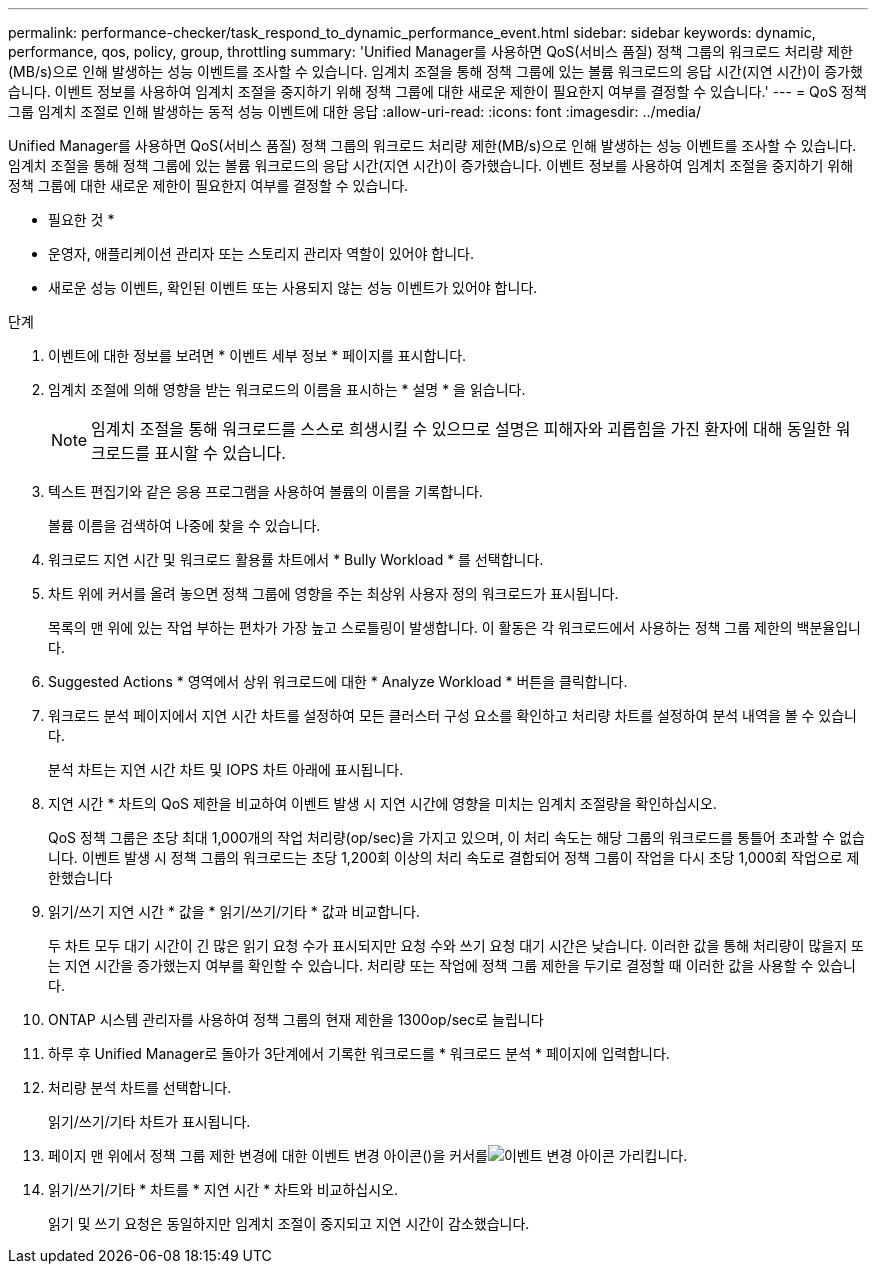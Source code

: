 ---
permalink: performance-checker/task_respond_to_dynamic_performance_event.html 
sidebar: sidebar 
keywords: dynamic, performance, qos, policy, group, throttling 
summary: 'Unified Manager를 사용하면 QoS(서비스 품질) 정책 그룹의 워크로드 처리량 제한(MB/s)으로 인해 발생하는 성능 이벤트를 조사할 수 있습니다. 임계치 조절을 통해 정책 그룹에 있는 볼륨 워크로드의 응답 시간(지연 시간)이 증가했습니다. 이벤트 정보를 사용하여 임계치 조절을 중지하기 위해 정책 그룹에 대한 새로운 제한이 필요한지 여부를 결정할 수 있습니다.' 
---
= QoS 정책 그룹 임계치 조절로 인해 발생하는 동적 성능 이벤트에 대한 응답
:allow-uri-read: 
:icons: font
:imagesdir: ../media/


[role="lead"]
Unified Manager를 사용하면 QoS(서비스 품질) 정책 그룹의 워크로드 처리량 제한(MB/s)으로 인해 발생하는 성능 이벤트를 조사할 수 있습니다. 임계치 조절을 통해 정책 그룹에 있는 볼륨 워크로드의 응답 시간(지연 시간)이 증가했습니다. 이벤트 정보를 사용하여 임계치 조절을 중지하기 위해 정책 그룹에 대한 새로운 제한이 필요한지 여부를 결정할 수 있습니다.

* 필요한 것 *

* 운영자, 애플리케이션 관리자 또는 스토리지 관리자 역할이 있어야 합니다.
* 새로운 성능 이벤트, 확인된 이벤트 또는 사용되지 않는 성능 이벤트가 있어야 합니다.


.단계
. 이벤트에 대한 정보를 보려면 * 이벤트 세부 정보 * 페이지를 표시합니다.
. 임계치 조절에 의해 영향을 받는 워크로드의 이름을 표시하는 * 설명 * 을 읽습니다.
+
[NOTE]
====
임계치 조절을 통해 워크로드를 스스로 희생시킬 수 있으므로 설명은 피해자와 괴롭힘을 가진 환자에 대해 동일한 워크로드를 표시할 수 있습니다.

====
. 텍스트 편집기와 같은 응용 프로그램을 사용하여 볼륨의 이름을 기록합니다.
+
볼륨 이름을 검색하여 나중에 찾을 수 있습니다.

. 워크로드 지연 시간 및 워크로드 활용률 차트에서 * Bully Workload * 를 선택합니다.
. 차트 위에 커서를 올려 놓으면 정책 그룹에 영향을 주는 최상위 사용자 정의 워크로드가 표시됩니다.
+
목록의 맨 위에 있는 작업 부하는 편차가 가장 높고 스로틀링이 발생합니다. 이 활동은 각 워크로드에서 사용하는 정책 그룹 제한의 백분율입니다.

. Suggested Actions * 영역에서 상위 워크로드에 대한 * Analyze Workload * 버튼을 클릭합니다.
. 워크로드 분석 페이지에서 지연 시간 차트를 설정하여 모든 클러스터 구성 요소를 확인하고 처리량 차트를 설정하여 분석 내역을 볼 수 있습니다.
+
분석 차트는 지연 시간 차트 및 IOPS 차트 아래에 표시됩니다.

. 지연 시간 * 차트의 QoS 제한을 비교하여 이벤트 발생 시 지연 시간에 영향을 미치는 임계치 조절량을 확인하십시오.
+
QoS 정책 그룹은 초당 최대 1,000개의 작업 처리량(op/sec)을 가지고 있으며, 이 처리 속도는 해당 그룹의 워크로드를 통틀어 초과할 수 없습니다. 이벤트 발생 시 정책 그룹의 워크로드는 초당 1,200회 이상의 처리 속도로 결합되어 정책 그룹이 작업을 다시 초당 1,000회 작업으로 제한했습니다

. 읽기/쓰기 지연 시간 * 값을 * 읽기/쓰기/기타 * 값과 비교합니다.
+
두 차트 모두 대기 시간이 긴 많은 읽기 요청 수가 표시되지만 요청 수와 쓰기 요청 대기 시간은 낮습니다. 이러한 값을 통해 처리량이 많을지 또는 지연 시간을 증가했는지 여부를 확인할 수 있습니다. 처리량 또는 작업에 정책 그룹 제한을 두기로 결정할 때 이러한 값을 사용할 수 있습니다.

. ONTAP 시스템 관리자를 사용하여 정책 그룹의 현재 제한을 1300op/sec로 늘립니다
. 하루 후 Unified Manager로 돌아가 3단계에서 기록한 워크로드를 * 워크로드 분석 * 페이지에 입력합니다.
. 처리량 분석 차트를 선택합니다.
+
읽기/쓰기/기타 차트가 표시됩니다.

. 페이지 맨 위에서 정책 그룹 제한 변경에 대한 이벤트 변경 아이콘()을 커서를image:../media/opm_change_icon.gif["이벤트 변경 아이콘"] 가리킵니다.
. 읽기/쓰기/기타 * 차트를 * 지연 시간 * 차트와 비교하십시오.
+
읽기 및 쓰기 요청은 동일하지만 임계치 조절이 중지되고 지연 시간이 감소했습니다.


